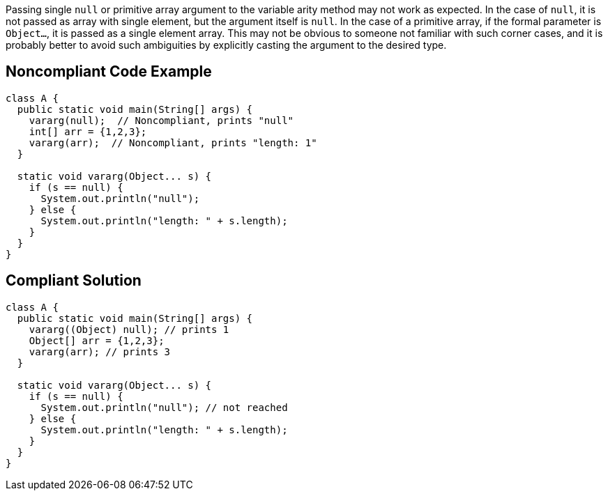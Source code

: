 Passing single ``null`` or primitive array argument to the variable arity method may not work as expected. In the case of ``null``, it is not passed as array with single element, but the argument itself is ``null``. In the case of a primitive array, if the formal parameter is ``Object...``, it is passed as a single element array. This may not be obvious to someone not familiar with such corner cases, and it is probably better to avoid such ambiguities by explicitly casting the argument to the desired type.


== Noncompliant Code Example

----
class A {
  public static void main(String[] args) {
    vararg(null);  // Noncompliant, prints "null"
    int[] arr = {1,2,3};
    vararg(arr);  // Noncompliant, prints "length: 1"
  }

  static void vararg(Object... s) {
    if (s == null) {
      System.out.println("null");  
    } else {
      System.out.println("length: " + s.length);
    }
  }
}
----


== Compliant Solution

----
class A {
  public static void main(String[] args) {
    vararg((Object) null); // prints 1
    Object[] arr = {1,2,3}; 
    vararg(arr); // prints 3
  }

  static void vararg(Object... s) {
    if (s == null) {
      System.out.println("null"); // not reached
    } else {
      System.out.println("length: " + s.length);
    }
  }
}
----

